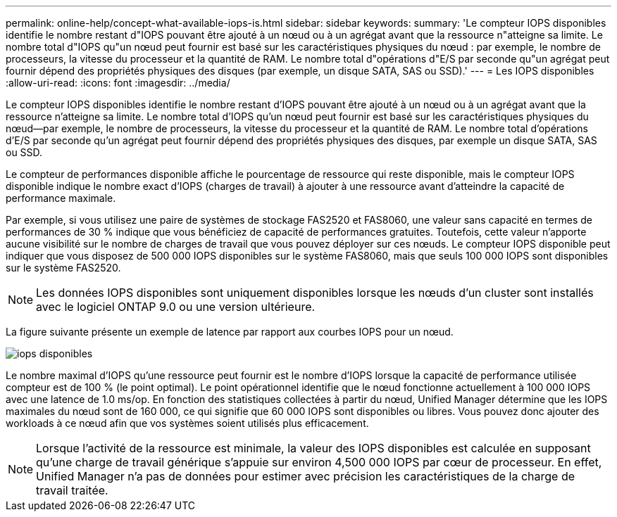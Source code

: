 ---
permalink: online-help/concept-what-available-iops-is.html 
sidebar: sidebar 
keywords:  
summary: 'Le compteur IOPS disponibles identifie le nombre restant d"IOPS pouvant être ajouté à un nœud ou à un agrégat avant que la ressource n"atteigne sa limite. Le nombre total d"IOPS qu"un nœud peut fournir est basé sur les caractéristiques physiques du nœud : par exemple, le nombre de processeurs, la vitesse du processeur et la quantité de RAM. Le nombre total d"opérations d"E/S par seconde qu"un agrégat peut fournir dépend des propriétés physiques des disques (par exemple, un disque SATA, SAS ou SSD).' 
---
= Les IOPS disponibles
:allow-uri-read: 
:icons: font
:imagesdir: ../media/


[role="lead"]
Le compteur IOPS disponibles identifie le nombre restant d'IOPS pouvant être ajouté à un nœud ou à un agrégat avant que la ressource n'atteigne sa limite. Le nombre total d'IOPS qu'un nœud peut fournir est basé sur les caractéristiques physiques du nœud--par exemple, le nombre de processeurs, la vitesse du processeur et la quantité de RAM. Le nombre total d'opérations d'E/S par seconde qu'un agrégat peut fournir dépend des propriétés physiques des disques, par exemple un disque SATA, SAS ou SSD.

Le compteur de performances disponible affiche le pourcentage de ressource qui reste disponible, mais le compteur IOPS disponible indique le nombre exact d'IOPS (charges de travail) à ajouter à une ressource avant d'atteindre la capacité de performance maximale.

Par exemple, si vous utilisez une paire de systèmes de stockage FAS2520 et FAS8060, une valeur sans capacité en termes de performances de 30 % indique que vous bénéficiez de capacité de performances gratuites. Toutefois, cette valeur n'apporte aucune visibilité sur le nombre de charges de travail que vous pouvez déployer sur ces nœuds. Le compteur IOPS disponible peut indiquer que vous disposez de 500 000 IOPS disponibles sur le système FAS8060, mais que seuls 100 000 IOPS sont disponibles sur le système FAS2520.

[NOTE]
====
Les données IOPS disponibles sont uniquement disponibles lorsque les nœuds d'un cluster sont installés avec le logiciel ONTAP 9.0 ou une version ultérieure.

====
La figure suivante présente un exemple de latence par rapport aux courbes IOPS pour un nœud.

image::../media/available-iops.gif[iops disponibles]

Le nombre maximal d'IOPS qu'une ressource peut fournir est le nombre d'IOPS lorsque la capacité de performance utilisée compteur est de 100 % (le point optimal). Le point opérationnel identifie que le nœud fonctionne actuellement à 100 000 IOPS avec une latence de 1.0 ms/op. En fonction des statistiques collectées à partir du nœud, Unified Manager détermine que les IOPS maximales du nœud sont de 160 000, ce qui signifie que 60 000 IOPS sont disponibles ou libres. Vous pouvez donc ajouter des workloads à ce nœud afin que vos systèmes soient utilisés plus efficacement.

[NOTE]
====
Lorsque l'activité de la ressource est minimale, la valeur des IOPS disponibles est calculée en supposant qu'une charge de travail générique s'appuie sur environ 4,500 000 IOPS par cœur de processeur. En effet, Unified Manager n'a pas de données pour estimer avec précision les caractéristiques de la charge de travail traitée.

====